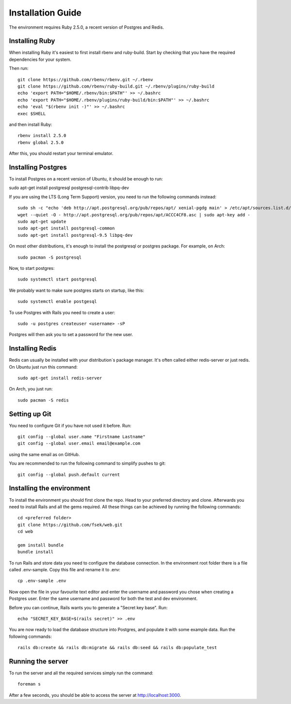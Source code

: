 Installation Guide
==================

The environment requires Ruby 2.5.0, a recent version of Postgres and Redis.

===============
Installing Ruby
===============

When installing Ruby it's easiest to first install rbenv and ruby-build. Start by checking that you have the required dependencies for your system.

Then run::

  git clone https://github.com/rbenv/rbenv.git ~/.rbenv
  git clone https://github.com/rbenv/ruby-build.git ~/.rbenv/plugins/ruby-build
  echo 'export PATH="$HOME/.rbenv/bin:$PATH"' >> ~/.bashrc
  echo 'export PATH="$HOME/.rbenv/plugins/ruby-build/bin:$PATH"' >> ~/.bashrc
  echo 'eval "$(rbenv init -)"' >> ~/.bashrc
  exec $SHELL

and then install Ruby::

  rbenv install 2.5.0
  rbenv global 2.5.0

After this, you should restart your terminal emulator.

===================
Installing Postgres
===================

To install Postgres on a recent version of Ubuntu, it should be enough to run:

sudo apt-get install postgresql postgresql-contrib libpq-dev

If you are using the LTS (Long Term Support) version, you need to run the following commands instead::

  sudo sh -c "echo 'deb http://apt.postgresql.org/pub/repos/apt/ xenial-pgdg main' > /etc/apt/sources.list.d/pgdg.list"
  wget --quiet -O - http://apt.postgresql.org/pub/repos/apt/ACCC4CF8.asc | sudo apt-key add -
  sudo apt-get update
  sudo apt-get install postgresql-common
  sudo apt-get install postgresql-9.5 libpq-dev

On most other distributions, it's enough to install the postgresql or postgres package. For example, on Arch::

  sudo pacman -S postgresql

Now, to start postgres::

  sudo systemctl start postgresql

We probably want to make sure postgres starts on startup, like this::

  sudo systemctl enable postgesql

To use Postgres with Rails you need to create a user::

  sudo -u postgres createuser <username> -sP

Postgres will then ask you to set a password for the new user.

================
Installing Redis
================

Redis can usually be installed with your distribution´s package manager. It's often called either redis-server or just redis. On Ubuntu just run this command::

  sudo apt-get install redis-server

On Arch, you just run::

  sudo pacman -S redis

==============
Setting up Git
==============

You need to configure Git if you have not used it before. Run::

  git config --global user.name "Firstname Lastname"
  git config --global user.email email@example.com

using the same email as on GitHub.

You are recommended to run the following command to simplify pushes to git::

  git config --global push.default current

==========================
Installing the environment
==========================

To install the environment you should first clone the repo. Head to your preferred directory and clone. Afterwards you need to install Rails and all the gems required. All these things can be achieved by running the following commands::

  cd <preferred folder>
  git clone https://github.com/fsek/web.git
  cd web

  gem install bundle
  bundle install

To run Rails and store data you need to configure the database connection. In the environment root folder there is a file called .env-sample. Copy this file and rename it to .env::

  cp .env-sample .env

Now open the file in your favourite text editor and enter the username and password you chose when creating a Postgres user. Enter the same username and password for both the test and dev environment.

Before you can continue, Rails wants you to generate a "Secret key base". Run::

  echo "SECRET_KEY_BASE=$(rails secret)" >> .env

You are now ready to load the database structure into Postgres, and populate it with some example data. Run the following commands::

  rails db:create && rails db:migrate && rails db:seed && rails db:populate_test

==================
Running the server
==================

To run the server and all the required services simply run the command::

  foreman s

After a few seconds, you should be able to access the server at http://localhost:3000.

